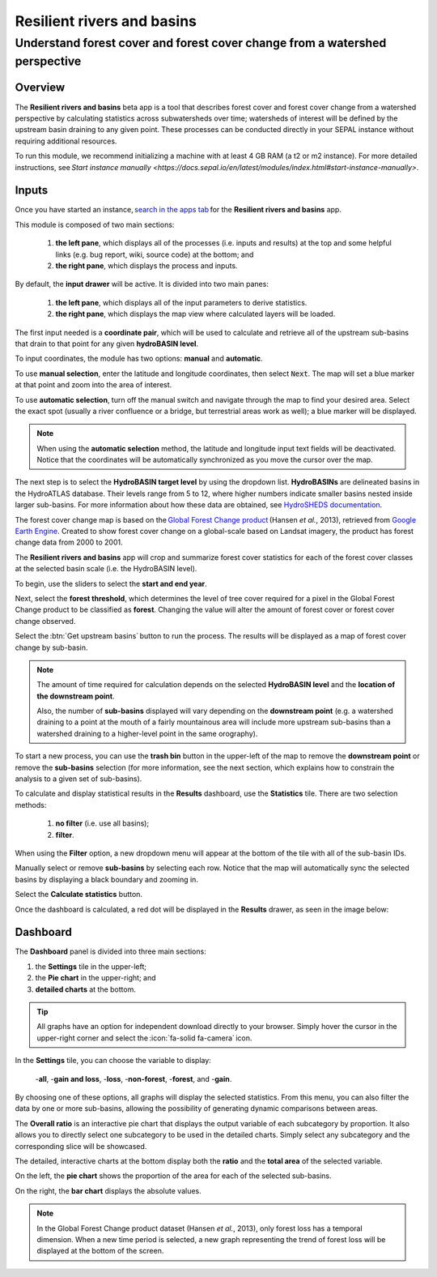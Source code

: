 Resilient rivers and basins
===========================

Understand forest cover and forest cover change from a watershed perspective
----------------------------------------------------------------------------

Overview 
________
The **Resilient rivers and basins** beta app is a tool that describes forest cover and forest cover change from a watershed perspective by calculating statistics across subwatersheds over time; watersheds of interest will be defined by the upstream basin draining to any given point. These processes can be conducted directly in your SEPAL instance without requiring additional resources. 

To run this module, we recommend initializing a machine with at least 4 GB RAM (a t2 or m2 instance). For more detailed instructions, see `Start instance manually <https://docs.sepal.io/en/latest/modules/index.html#start-instance-manually>`.

Inputs
______

Once you have started an instance, `search in the apps tab <https://docs.sepal.io/en/latest/modules/index.html#start-applications>`_ for the **Resilient rivers and basins** app.  

This module is composed of two main sections: 

    1. **the left pane**, which displays all of the processes (i.e. inputs and results) at the top and some helpful links (e.g. bug report, wiki, source code) at the bottom; and 

    2. **the right pane**, which displays the process and inputs. 

By default, the **input drawer** will be active. It is divided into two main panes:

    1. **the left pane**, which displays all of the input parameters to derive statistics. 
    
    2. **the right pane**, which displays the map view where calculated layers will be loaded. 

.. thumbnail:: https://raw.githubusercontent.com/sepal-contrib/basin-rivers/master/doc/img/inputs.png 
    :width: 80% 
    :title: Inputs view
    :group: inputs 

The first input needed is a **coordinate pair**, which will be used to calculate and retrieve all of the upstream sub-basins that drain to that point for any given **hydroBASIN level**. 

To input coordinates, the module has two options: **manual** and **automatic**. 

To use **manual selection**, enter the latitude and longitude coordinates, then select :code:`Next`. The map will set a blue marker at that point and zoom into the area of interest. 

To use **automatic selection**, turn off the manual switch and navigate through the map to find your desired area. Select the exact spot (usually a river confluence or a bridge, but terrestrial areas work as well); a blue marker will be displayed. 

.. thumbnail:: https://raw.githubusercontent.com/sepal-contrib/basin-rivers/master/doc/img/coordinates.png 
    :width: 55% 
    :title: Inputs view
    :group: inputs 
 
.. note::

    When using the **automatic selection** method, the latitude and longitude input text fields will be deactivated. Notice that the coordinates will be automatically synchronized as you move the cursor over the map.

The next step is to select the **HydroBASIN target level** by using the dropdown list. **HydroBASINs** are delineated basins in the HydroATLAS database. Their levels range from 5 to 12, where higher numbers indicate smaller basins nested inside larger sub-basins. For more information about how these data are obtained, see `HydroSHEDS documentation <https://www.hydrosheds.org/products/hydrobasins>`_.

The forest cover change map is based on the `Global Forest Change product <https://www.science.org/doi/10.1126/science.1244693>`_ (Hansen *et al.*, 2013), retrieved from `Google Earth Engine <https://developers.google.com/earth-engine/datasets/catalog/UMD_hansen_global_forest_change_2021_v1_9>`_. Created to show forest cover change on a global-scale based on Landsat imagery, the product has forest change data from 2000 to 2001. 

The **Resilient rivers and basins** app will crop and summarize forest cover statistics for each of the forest cover classes at the selected basin scale (i.e. the HydroBASIN level).

To begin, use the sliders to select the **start and end year**. 

Next, select the **forest threshold**, which determines the level of tree cover required for a pixel in the Global Forest Change product to be classified as **forest**. Changing the value will alter the amount of forest cover or forest cover change observed. 

.. thumbnail:: https://raw.githubusercontent.com/sepal-contrib/basin-rivers/master/doc/img/levels.png 
    :width: 55% 
    :title: Setting levels
    :group: inputs 

Select the :btn:`Get upstream basins` button to run the process. The results will be displayed as a map of forest cover change by sub-basin.  

.. note::
    The amount of time required for calculation depends on the selected **HydroBASIN level** and the **location of the downstream point**. 
    
    Also, the number of **sub-basins** displayed will vary depending on the **downstream point** (e.g. a watershed draining to a point at the mouth of a fairly mountainous area will include more upstream sub-basins than a watershed draining to a higher-level point in the same orography). 

To start a new process, you can use the **trash bin** button in the upper-left of the map to remove the **downstream point** or remove the **sub-basins** selection (for more information, see the next section, which explains how to constrain the analysis to a given set of sub-basins). 

.. thumbnail:: https://raw.githubusercontent.com/sepal-contrib/basin-rivers/master/doc/img/trash_bin.png 
    :width: 30% 
    :title: Trash bin 
    :group: inputs 

To calculate and display statistical results in the **Results** dashboard, use the **Statistics** tile. There are two selection methods: 

    1. **no filter** (i.e. use all basins); 
    2. **filter**. 
    
When using the **Filter** option, a new dropdown menu will appear at the bottom of the tile with all of the sub-basin IDs. 

Manually select or remove **sub-basins** by selecting each row. Notice that the map will automatically sync the selected basins by displaying a black boundary and zooming in. 

Select the **Calculate statistics** button. 

Once the dashboard is calculated, a red dot will be displayed in the **Results** drawer, as seen in the image below: 

.. thumbnail:: https://raw.githubusercontent.com/sepal-contrib/basin-rivers/master/doc/img/results_done.png 
    :width: 30% 
    :title: Done drawer
    :group: inputs 
 
Dashboard
_________

The **Dashboard** panel is divided into three main sections: 

1.  the **Settings** tile in the upper-left; 
2.  the **Pie chart** in the upper-right; and 
3.  **detailed charts** at the bottom. 

.. tip::

    All graphs have an option for independent download directly to your browser. Simply hover the cursor in the upper-right corner and select the :icon:`fa-solid fa-camera` icon.

In the **Settings** tile, you can choose the variable to display: 

    -**all**, 
    -**gain and loss**, 
    -**loss**, 
    -**non-forest**, 
    -**forest**, and 
    -**gain**. 

By choosing one of these options, all graphs will display the selected statistics. From this menu, you can also filter the data by one or more sub-basins, allowing the possibility of generating dynamic comparisons between areas. 

.. thumbnail:: https://raw.githubusercontent.com/sepal-contrib/basin-rivers/master/doc/img/stats_card.png 
    :width: 73% 
    :title: Statistics card 
    :group: dashboard 
 
The **Overall ratio** is an interactive pie chart that displays the output variable of each subcategory by proportion. It also allows you to directly select one subcategory to be used in the detailed charts. Simply select any subcategory and the corresponding slice will be showcased. 

.. thumbnail:: https://raw.githubusercontent.com/sepal-contrib/basin-rivers/master/doc/img/overal_pie_ratio.png 
    :width: 55% 
    :title: Overall ratio pie chart
    :group: dashboard 
 
The detailed, interactive charts at the bottom display both the **ratio** and the **total area** of the selected variable. 

On the left, the **pie chart** shows the proportion of the area for each of the selected sub-basins. 

On the right, the **bar chart** displays the absolute values. 

.. note::

    In the Global Forest Change product dataset (Hansen *et al.*, 2013), only forest loss has a temporal dimension. When a new time period is selected, a new graph representing the trend of forest loss will be displayed at the bottom of the screen.

.. image:: https://raw.githubusercontent.com/sepal-contrib/basin-rivers/master/doc/img/interactive_stats.gif
